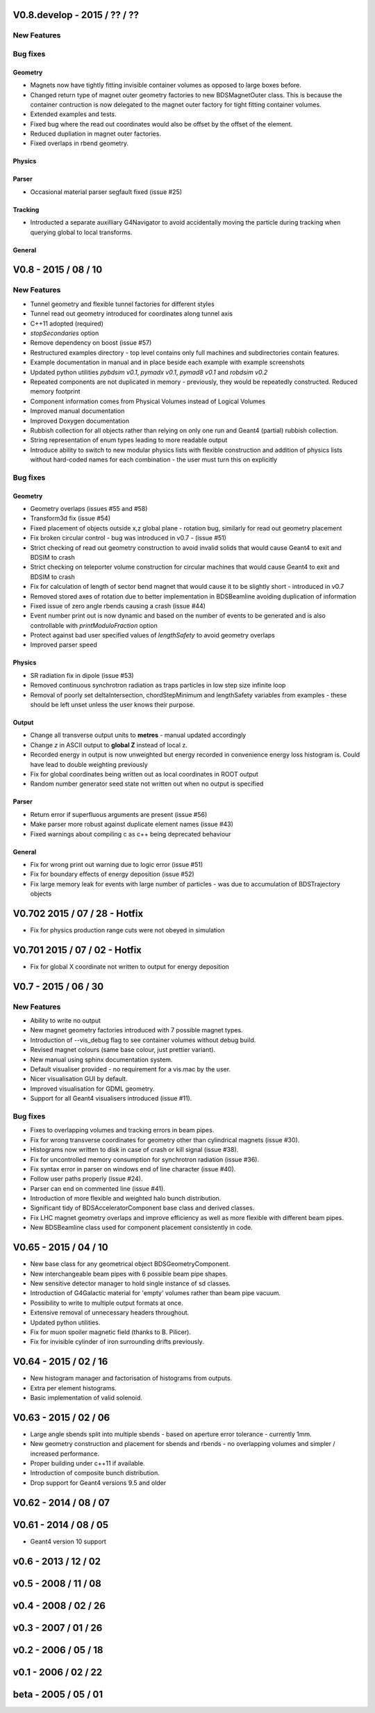 V0.8.develop - 2015 / ?? / ??
=============================

New Features
------------

Bug fixes
---------

Geometry
^^^^^^^^

* Magnets now have tightly fitting invisible container volumes as opposed to
  large boxes before.
* Changed return type of magnet outer geometry factories to new BDSMagnetOuter
  class. This is because the container contruction is now delegated to the
  magnet outer factory for tight fitting container volumes.
* Extended examples and tests.
* Fixed bug where the read out coordinates would also be offset by the offset
  of the element.
* Reduced dupliation in magnet outer factories.
* Fixed overlaps in rbend geometry.

Physics
^^^^^^^

Parser
^^^^^^

* Occasional material parser segfault fixed (issue #25)

Tracking
^^^^^^^^

* Introducted a separate auxilliary G4Navigator to avoid accidentally moving
  the particle during tracking when querying global to local transforms.

  
General
^^^^^^^


V0.8 - 2015 / 08 / 10
=====================

New Features
------------

* Tunnel geometry and flexible tunnel factories for different styles
* Tunnel read out geometry introduced for coordinates along tunnel axis
* C++11 adopted (required)
* `stopSecondaries` option
* Remove dependency on boost (issue #57)
* Restructured examples directory - top level contains only full machines
  and subdirectories contain features.
* Example documentation in manual and in place beside each example with
  example screenshots
* Updated python utilities *pybdsim v0.1*, *pymadx v0.1*, *pymad8 v0.1* and *robdsim v0.2*
* Repeated components are not duplicated in memory - previously, they would
  be repeatedly constructed. Reduced memory footprint
* Component information comes from Physical Volumes instead of Logical Volumes
* Improved manual documentation
* Improved Doxygen documentation
* Rubbish collection for all objects rather than relying on only one run and
  Geant4 (partial) rubbish collection.
* String representation of enum types leading to more readable output
* Introduce ability to switch to new modular physics lists with flexible
  construction and addition of physics lists without hard-coded names for each
  combination - the user must turn this on explicitly

Bug fixes
---------

Geometry
^^^^^^^^
* Geometry overlaps (issues #55 and #58)
* Transform3d fix (issue #54)
* Fixed placement of objects outside x,z global plane - rotation bug, similarly
  for read out geometry placement
* Fix broken circular control - bug was introduced in v0.7 - (issue #51)
* Strict checking of read out geometry construction to avoid invalid solids that
  would cause Geant4 to exit and BDSIM to crash
* Strict checking on teleporter volume construction for circular machines that
  would cause Geant4 to exit and BDSIM to crash
* Fix for calculation of length of sector bend magnet that would cause it to be
  slightly short - introduced in v0.7
* Removed stored axes of rotation due to better implementation in BDSBeamline
  avoiding duplication of information
* Fixed issue of zero angle rbends causing a crash (issue #44)
* Event number print out is now dynamic and based on the number of events to be
  generated and is also controllable with `printModuloFraction` option
* Protect against bad user specified values of `lengthSafety` to avoid
  geometry overlaps
* Improved parser speed

Physics
^^^^^^^
* SR radiation fix in dipole (issue #53)
* Removed continuous synchrotron radiation as traps particles in low step size
  infinite loop
* Removal of poorly set deltaIntersection, chordStepMinimum and lengthSafety
  variables from examples - these should be left unset unless the user knows
  their purpose.

Output
^^^^^^
* Change all transverse output units to **metres** - manual updated accordingly
* Change `z` in ASCII output to **global Z** instead of local z.
* Recorded energy in output is now unweighted but energy recorded in convenience
  energy loss histogram is. Could have lead to double weighting previously
* Fix for global coordinates being written out as local coordinates in ROOT
  output
* Random number generator seed state not written out when no output is specified

Parser
^^^^^^
* Return error if superfluous arguments are present (issue #56)
* Make parser more robust against duplicate element names (issue #43)
* Fixed warnings about compiling c as c++ being deprecated behaviour
  
General
^^^^^^^
* Fix for wrong print out warning due to logic error (issue #51)
* Fix for boundary effects of energy deposition (issue #52)
* Fix large memory leak for events with large number of particles - was due to
  accumulation of BDSTrajectory objects


V0.702 2015 / 07 / 28 - Hotfix
==============================

* Fix for physics production range cuts were not obeyed in simulation
  
V0.701 2015 / 07 / 02 - Hotfix
==============================

* Fix for global X coordinate not written to output for energy deposition

V0.7 - 2015 / 06 / 30
=====================

New Features
------------

* Ability to write no output
* New magnet geometry factories introduced with 7 possible magnet types.
* Introduction of --vis_debug flag to see container volumes without debug build.
* Revised magnet colours (same base colour, just prettier variant).
* New manual using sphinx documentation system.
* Default visualiser provided - no requirement for a vis.mac by the user.
* Nicer visualisation GUI by default.
* Improved visualisation for GDML geometry.
* Support for all Geant4 visualisers introduced (issue #11).

Bug fixes
---------

* Fixes to overlapping volumes and tracking errors in beam pipes.
* Fix for wrong transverse coordinates for geometry other than cylindrical magnets (issue #30).
* Histograms now written to disk in case of crash or kill signal (issue #38).
* Fix for uncontrolled memory consumption for synchrotron radiation (issue #36).
* Fix syntax error in parser on windows end of line character (issue #40).
* Follow user paths properly (issue #24).
* Parser can end on commented line (issue #41).
* Introduction of more flexible and weighted halo bunch distribution.
* Significant tidy of BDSAcceleratorComponent base class and derived classes.
* Fix LHC magnet geometry overlaps and improve efficiency as well as more flexible with different beam pipes.
* New BDSBeamline class used for component placement consistently in code.

V0.65 - 2015 / 04 / 10
======================

* New base class for any geometrical object BDSGeometryComponent.
* New interchangeable beam pipes with 6 possible beam pipe shapes.
* New sensitive detector manager to hold single instance of sd classes.
* Introduction of G4Galactic material for 'empty' volumes rather than beam pipe vacuum.
* Possibility to write to multiple output formats at once.
* Extensive removal of unnecessary headers throughout.
* Updated python utilities.
* Fix for muon spoiler magnetic field (thanks to B. Pilicer).
* Fix for invisible cylinder of iron surrounding drifts previously.


V0.64 - 2015 / 02 / 16
======================

* New histogram manager and factorisation of histograms from outputs.
* Extra per element histograms.
* Basic implementation of valid solenoid.

V0.63 - 2015 / 02 / 06
======================

* Large angle sbends split into multiple sbends - based on aperture error tolerance - currently 1mm.
* New geometry construction and placement for sbends and rbends - no overlapping volumes and
  simpler / increased performance.
* Proper building under c++11 if available.
* Introduction of composite bunch distribution.
* Drop support for Geant4 versions 9.5 and older
  
V0.62 - 2014 / 08 / 07
======================

V0.61 - 2014 / 08 / 05
======================

* Geant4 version 10 support

v0.6 - 2013 / 12 / 02
=====================


v0.5 - 2008 / 11 / 08
=====================


v0.4 - 2008 / 02 / 26
=====================


v0.3 - 2007 / 01 / 26
=====================


v0.2 - 2006 / 05 / 18
=====================


v0.1 - 2006 / 02 / 22
=====================


beta - 2005 / 05 / 01
=====================
